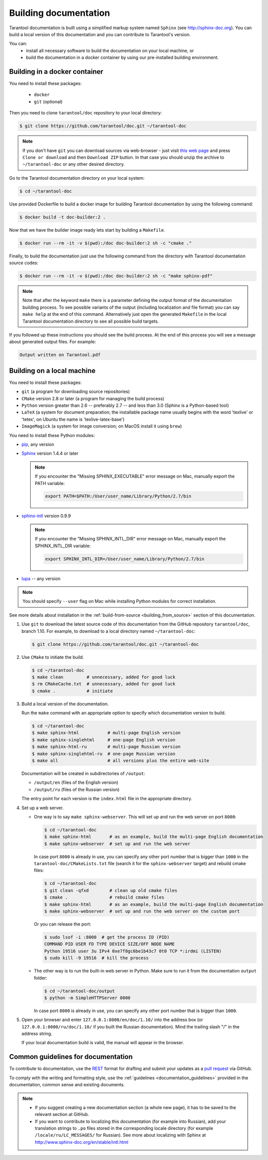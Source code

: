 .. _building_documentation:

-------------------------------------------------------------------------------
Building documentation
-------------------------------------------------------------------------------

Tarantool documentation is built using a simplified markup system named ``Sphinx``
(see http://sphinx-doc.org). You can build a local version of this documentation
and you can contribute to Tarantool's version.

You can:
  * install all necessary software to build the documentation on your
    local machine, or
  * build the documentation in a docker container by using our pre-installed building
    environment.

===============================================================================
                          Building in a docker container
===============================================================================

You need to install these packages:

  * ``docker``
  * ``git`` (optional)

Then you need to clone ``tarantool/doc`` repository to your local directory:

.. code-block:: console

   $ git clone https://github.com/tarantool/doc.git ~/tarantool-doc

.. NOTE::

    If you don't have ``git`` you can download sources via web-browser - just visit
    `this web page <https://github.com/tarantool/doc>`_ and press ``Clone or download``
    and then ``Download ZIP`` button. In that case you should unzip the archive
    to ``~/tarantool-doc`` or any other desired directory.

Go to the Tarantool documentation directory on your local system:

.. code-block:: console

   $ cd ~/tarantool-doc

Use provided Dockerfile to build a docker image for building Tarantool
documentation by using the following command:

.. code-block:: console

   $ docker build -t doc-builder:2 .

Now that we have the builder image ready lets start by building a ``Makefile``.

.. code-block:: console

  $ docker run --rm -it -v $(pwd):/doc doc-builder:2 sh -c "cmake ."

Finally, to build the documentation just use the following command from the directory
with Tarantool documentation source codes:

.. code-block:: console

  $ docker run --rm -it -v $(pwd):/doc doc-builder:2 sh -c "make sphinx-pdf"

.. NOTE::

    Note that after  the keyword ``make`` there is a parameter defining the output
    format of the documentation building process. To see possible variants of the output
    (including localization and file format)
    you can say ``make help`` at the end of this command. Alternatively just
    open the generated ``Makefile`` in the local Tarantool documentation directory to
    see all possible build targets.

If you followed up these instructions you should see the build process.
At the end of this process you will see a message about
generated output files. For example:

.. code-block:: console

  Output written on Tarantool.pdf

===============================================================================
                          Building on a local machine
===============================================================================

You need to install these packages:

* ``git`` (a program for downloading source repositories)
* ``CMake`` version 2.8 or later (a program for managing the build process)
* ``Python`` version greater than 2.6 -- preferably 2.7 -- and less than 3.0
  (Sphinx is a Python-based tool)
* ``LaTeX`` (a system for document preparation; the installable
  package name usually begins with the word 'texlive' or 'tetex', on Ubuntu
  the name is 'texlive-latex-base')
* ``ImageMagick`` (a system for image conversion; on MacOS install it using
  ``brew``)

You need to install these Python modules:

* `pip <https://pypi.python.org/pypi/pip>`_, any version
* `Sphinx <https://pypi.python.org/pypi/Sphinx>`_ version 1.4.4 or later

  .. NOTE::

      If you encounter the "Missing SPHINX_EXECUTABLE" error message on Mac, manually
      export the PATH variable:

      .. code-block:: console

          export PATH=$PATH:/User/user_name/Library/Python/2.7/bin

* `sphinx-intl <https://pypi.python.org/pypi/sphinx-intl>`_ version 0.9.9

  .. NOTE::

      If you encounter the "Missing SPHINX_INTL_DIR" error message on Mac, manually
      export the SPHINX_INTL_DIR variable:

      .. code-block:: console

          export SPHINX_INTL_DIR=/User/user_name/Library/Python/2.7/bin

* `lupa <https://pypi.python.org/pypi/lupa>`_ -- any version

.. NOTE::

    You should specify ``--user`` flag on Mac while installing Python modules for correct
    installation.

See more details about installation in the :ref:`build-from-source <building_from_source>`
section of this documentation.

1. Use ``git`` to download the latest source code of this documentation from the
   GitHub repository ``tarantool/doc``, branch 1.10. For example, to download to a local
   directory named ``~/tarantool-doc``:

   .. code-block:: console

       $ git clone https://github.com/tarantool/doc.git ~/tarantool-doc

2. Use ``CMake`` to initiate the build.

   .. code-block:: console

       $ cd ~/tarantool-doc
       $ make clean         # unnecessary, added for good luck
       $ rm CMakeCache.txt  # unnecessary, added for good luck
       $ cmake .            # initiate

3. Build a local version of the documentation.

   Run the ``make`` command with an appropriate option to specify which
   documentation version to build.

   .. code-block:: console

       $ cd ~/tarantool-doc
       $ make sphinx-html           # multi-page English version
       $ make sphinx-singlehtml     # one-page English version
       $ make sphinx-html-ru        # multi-page Russian version
       $ make sphinx-singlehtml-ru  # one-page Russian version
       $ make all                   # all versions plus the entire web-site

   Documentation will be created in subdirectories of ``/output``:

   * ``/output/en`` (files of the English version)
   * ``/output/ru`` (files of the Russian version)

   The entry point for each version is the ``index.html`` file in the appropriate
   directory.

4. Set up a web server.

   * One way is to say ``make sphinx-webserver``.
     This will set up and run the web server on port ``8000``:

     .. code-block:: console

         $ cd ~/tarantool-doc
         $ make sphinx-html       # as an example, build the multi-page English documentation
         $ make sphinx-webserver  # set up and run the web server

     In case port ``8000`` is already in use, you can specify any other port
     number that is bigger than ``1000`` in the ``tarantool-doc/CMakeLists.txt``
     file (search it for the ``sphinx-webserver`` target) and rebuild cmake
     files:

     .. code-block:: console

         $ cd ~/tarantool-doc
         $ git clean -qfxd        # clean up old cmake files
         $ cmake .                # rebuild cmake files
         $ make sphinx-html       # as an example, build the multi-page English documentation
         $ make sphinx-webserver  # set up and run the web server on the custom port

     Or you can release the port:

     .. code-block:: console

         $ sudo lsof -i :8000  # get the process ID (PID)
         COMMAND PID USER FD TYPE DEVICE SIZE/OFF NODE NAME
         Python 19516 user 3u IPv4 0xe7f8gc6be1b43c7 0t0 TCP *:irdmi (LISTEN)
         $ sudo kill -9 19516  # kill the process

   * The other way is to run the built-in web server in Python.
     Make sure to run it from the documentation ``output`` folder:

     .. code-block:: console

         $ cd ~/tarantool-doc/output
         $ python -m SimpleHTTPServer 8000

     In case port ``8000`` is already in use, you can specify any other port
     number that is bigger than ``1000``.

5. Open your browser and enter ``127.0.0.1:8000/en/doc/1.10/`` into the address
   box (or ``127.0.0.1:8000/ru/doc/1.10/`` if you built the Russian documentation).
   Mind the trailing slash "/" in the address string.

   If your local documentation build is valid, the manual will appear in
   the browser.

===============================================================================
                      Common guidelines for documentation
===============================================================================

To contribute to documentation, use the
`REST <http://docutils.sourceforge.net/docs/user/rst/quickstart.html>`_
format for drafting and submit your updates as a
`pull request <https://help.github.com/articles/creating-a-pull-request/>`_
via GitHub.

To comply with the writing and formatting style, use the
:ref:`guidelines <documentation_guidelines>` provided in the documentation,
common sense and existing documents.

.. NOTE::

    * If you suggest creating a new documentation section (a whole new
      page), it has to be saved to the relevant section at GitHub.

    * If you want to contribute to localizing this documentation (for example into
      Russian), add your translation strings to ``.po`` files stored in the
      corresponding locale directory (for example ``/locale/ru/LC_MESSAGES/``
      for Russian). See more about localizing with Sphinx at
      http://www.sphinx-doc.org/en/stable/intl.html

